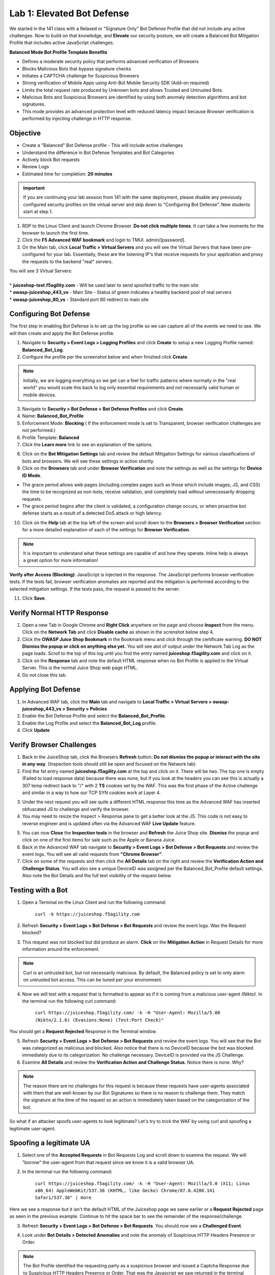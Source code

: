 Lab 1: Elevated Bot Defense
-------------------------------------------

We started in the 141 class with a Relaxed or "Signature Only" Bot Defense Profile that did not include any active challenges. Now to build on that knowledge, and **Elevate** our security posture, we will create a Balanced Bot Mitigation Profile that includes active JavaScript challenges. 

**Balanced Mode Bot Profile Template Benefits**

* Defines a moderate security policy that performs advanced verification of Browsers
* Blocks Malicious Bots that bypass signature checks
* Initiates a CAPTCHA challenge for Suspicious Browsers
* Strong verification of Mobile Apps using Anti-Bot Mobile Security SDK (Add-on required)
* Limits the total request rate produced by Unknown bots and allows Trusted and Untrusted Bots. 
* Malicious Bots and Suspicious Browsers are identified by using both anomaly detection algorithms and bot signatures. 
* This mode provides an advanced protection level with reduced latency impact because Browser verification is performed by injecting challenge in HTTP response. 

.. image:: images/prof_types.png
  :width: 600 px


Objective
~~~~~~~~~

- Create a "Balanced" Bot Defense profile - This will include active challenges
- Understand the difference in Bot Defense Templates and Bot Categories
- Actively block Bot requests
- Review Logs 

-  Estimated time for completion: **20** **minutes**

.. IMPORTANT:: If you are continuing your lab session from 141 with the same deployment, please disable any previously configured security profiles on the virtual server and skip down to "Configuring Bot Defense”. New students start at step 1. 

.. image:: images/blank_vs.png
  :width: 600 px

#. RDP to the Linux Client and launch Chrome Browser. **Do not click multiple times**. It can take a few moments for the browser to launch the first time. 

#. Click the **F5 Advanced WAF bookmark** and login to TMUI. admin/[password]. 

#. On the Main tab, click **Local Traffic > Virtual Servers** and you will see the Virtual Servers that have been pre-configured for your lab. Essentially, these are the listening IP's that receive requests for your application and proxy the requests to the backend "real" servers.

| You will see 3 Virtual Servers: 

.. image:: images/virtual_servers.png
  :width: 600 px

|

| * **juiceshop-test.f5agility.com** - Will be used later to send spoofed traffic to the main site
| * **owasp-juiceshop_443_vs** - Main Site - Status of green indicates a healthy backend pool of real servers 
| * **owasp-juiceshop_80_vs** - Standard port 80 redirect to main site


Configuring Bot Defense 
~~~~~~~~~~~~~~~~~~~~~~~~

The first step in enabling Bot Defense is to set up the log profile so we can capture all of the events we need to see. We will then create and apply the Bot Defense profile. 

#. Navigate to **Security > Event Logs > Logging Profiles** and click **Create** to setup a new Logging Profile named: **Balanced_Bot_Log**. 
#. Configure the profile per the screenshot below and when finished click **Create**. 

.. NOTE:: Initially, we are logging everything so we get can a feel for traffic patterns where normally in the "real world" you would scale this back to log only essential requirements and not necessarily valid human or mobile devices. 

.. image:: images/balanced_bot.png
  :width: 600 px

3. Navigate to **Security > Bot Defense > Bot Defense Profiles** and click **Create**.
#. Name: **Balanced_Bot_Profile**
#. Enforcement Mode: **Blocking** ( If the enforcement mode is set to Transparent, browser verification challenges are not performed.)
#. Profile Template: **Balanced**
#. Click the **Learn more** link to see an explanation of the options. 

.. image:: images/bot_prof.png
  :width: 600 px

8. Click on the **Bot Mitigation Settings** tab and review the default Mitigation Settings for various classifications of bots and browsers. We will see these settings in action shortly.
#. Click on the **Browsers** tab and under **Browser Verification** and note the settings as well as the settings for **Device ID Mode**.

* The grace period allows web pages (including complex pages such as those which include images, JS, and CSS) the time to be recognized as non-bots, receive validation, and completely load without unnecessarily dropping requests.
* The grace period begins after the client is validated, a configuration change occurs, or when proactive bot defense starts as a result of a detected DoS attack or high latency.

10. Click on the **Help** tab at the top left of the screen and scroll down to the **Browsers > Browser Verification** section for a more detailed explanation of each of the settings for **Browser Verification**. 

.. NOTE:: It is important to understand what these settings are capable of and how they operate. Inline help is always a great option for more information!

**Verify after Access (Blocking)**: JavaScript is injected in the response. The JavaScript performs browser verification tests. If the tests fail, browser verification anomalies are reported and the mitigation is performed according to the selected mitigation settings. If the tests pass, the request is passed to the server.

11. Click **Save**.

Verify Normal HTTP Response
~~~~~~~~~~~~~~~~~~~~~~~~~~~~~

#. Open a new Tab in Google Chrome and **Right Click** anywhere on the page and choose **Inspect** from the menu. Click on the **Network Tab** and click **Disable cache** as shown in the screnshot below step 4.
#. Click the **OWASP Juice Shop Bookmark** in the Bookmark menu and click through the certificate warning. **DO NOT Dismiss the popup or click on anything else yet.** You will see alot of output under the Network Tab Log as the page loads. Scroll to the top of this log until you find the entry named **juiceshop.f5agility.com** and click on it. 
#. Click on the **Response** tab and note the default HTML response when no Bot Profile is applied to the Virtual Server. This is the normal Juice Shop web page HTML. 
#. Do not close this tab. 

.. image:: images/juice.png
  :width: 600 px


Applying Bot Defense 
~~~~~~~~~~~~~~~~~~~~~~~~

#. In Advanced WAF tab, click the **Main** tab and navigate to **Local Traffic > Virtual Servers > owasp-juiceshop_443_vs > Security > Policies**
#. Enable the Bot Defense Profile and select the **Balanced_Bot_Profile**.
#. Enable the Log Profile and select the **Balanced_Bot_Log** profile.
#. Click **Update**

.. image:: images/vs.png
  :width: 600 px

Verify Browser Challenges 
~~~~~~~~~~~~~~~~~~~~~~~~~~~
#. Back in the JuiceShop tab, click the Browsers **Refresh** button. **Do not dismiss the popup or interact with the site in any way**. (Inspection tools should still be open and focused on the Network tab)
#. Find the 1st entry named **juiceshop.f5agility.com** at the top and click on it. There will be two. The top one is empty (Failed to load response data) because there was none, but if you look at the headers you can see this is actually a 307 temp redirect back to "/" with 2 **TS** cookies set by the WAF. This was the first phase of the Active challenge and similar in a way to how our TCP SYN cookies work at Layer 4. 

.. image:: images/first.png
  :width: 600 px

3. Under the next request you will see quite a different HTML response this time as the Advanced WAF has inserted obfuscated JS to challenge and verify the browser. 
#. You may need to resize the Inspect > Response pane to get a better look at the JS. This code is not easy to reverse engineer and is updated often via the Advanced WAF **Live Update** feature.

.. image:: images/with_bot.png
  :width: 600 px


5. You can now **Close** the **Inspection tools** in the browser and **Refresh** the Juice Shop site. **Dismiss** the popup and click on one of the first items for sale such as the Apple or Banana Juice. 
#. Back in the Advanced WAF tab navigate to **Security > Event Logs > Bot Defense > Bot Requests** and review the event logs. You will see all valid requests from **"Chrome Browser"**. 
#. Click on some of the requests and then click the **All Details** tab on the right and review the **Verification Action and Challenge Status**. You will also see a unique DeviceID was assigned per the Balanced_Bot_Profile default settings. Also note the Bot Details and the full text visibility of the request below. 

.. image:: images/goodbot.png
  :width: 600 px


Testing with a Bot
~~~~~~~~~~~~~~~~~~~~~~~

#.  Open a Terminal on the Linux Client and run the following command:

        ``curl -k https://juiceshop.f5agility.com``

2. Refresh **Security > Event Logs > Bot Defense > Bot Requests** and review the event logs. Was the Request blocked?

.. image:: images/untrust.png
  :width: 600 px


3. This request was not blocked but did produce an alarm. **Click** on the **Mitigation Action** in Request Details for more information around the enforcement. 

.. image:: images/mitver.png
  :width: 600 px


.. NOTE:: Curl is an untrusted bot, but not necessarily malicious. By default, the Balanced policy is set to only alarm on untrusted bot access. This can be tuned per your environment.  

4.  Now we will test with a request that is formatted to appear as if it is coming from a malicious user-agent (Nikto). In the terminal run the following curl command:

        ``curl https://juiceshop.f5agility.com/ -k -H "User-Agent: Mozilla/5.00 (Nikto/2.1.6) (Evasions:None) (Test:Port Check)"``


You should get a **Request Rejected** Response in the Terminal window. 

.. image:: images/reject.png
  :width: 600 px

5. Refresh **Security > Event Logs > Bot Defense > Bot Requests** and review the event logs. You will see that the Bot was categorized as malicious and blocked. Also notice that there is no DeviceID because the bot was blocked immediately due to its categorization. No challenge necessary. DeviceID is provided via the JS Challenge. 
6. Examine **All Details** and review the **Verification Action and Challenge Status**. Notice there is none. Why?

.. image:: images/blocked.png
  :width: 600 px

.. NOTE:: The reason there are no challenges for this request is because these requests have user-agents associated with them that are well-known by our Bot Signatures so there is no reason to challenge them. They match the signature at the time of the request so an action is immediately taken based on the categorization of the bot. 

So what if an attacker spoofs user-agents to look legitimate? Let's try to trick the WAF by using curl and spoofing a legitimate user-agent. 

Spoofing a legitimate UA
~~~~~~~~~~~~~~~~~~~~~~~~~~~

1. Select one of the **Accepted Requests** in Bot Requests Log and scroll down to examine the request. We will "borrow" the user-agent from that request since we know it is a valid browser UA. 

.. image:: images/legit.png
  :width: 600 px

2. In the terminal run the following command: 

        ``curl https://juiceshop.f5agility.com/ -k -H "User-Agent: Mozilla/5.0 (X11; Linux x86_64) AppleWebKit/537.36 (KHTML, like Gecko) Chrome/87.0.4280.141 Safari/537.36" | more``


Here we see a response but it isn't the default HTML of the Juiceshop page we saew earlier or a **Request Rejected** page as seen in the previous example. Continue to hit the space bar to see the remainder of the response/challenge. 

.. image:: images/js.png
  :width: 600 px

3.  Refresh **Security > Event Logs > Bot Defense > Bot Requests**. You should now see a **Challenged Event**. 

.. image:: images/challenge.png
  :width: 600 px

4. Look under **Bot Details > Detected Anomalies** and note the anomaly of Suspicious HTTP Headers Presence or Order. 

.. image:: images/anomaly.png
  :width: 600 px


.. NOTE:: The Bot Profile identified the requesting party as a suspicious browser and issued a Captcha Response due to Suspicious HTTP Headers Presence or Order. That was the Javascript we saw returned in the terminal window. 

**At this point it should be getting clearer to you as to how a bot profile operates from a mitigation settings perspective. We "could" start blocking or redirecting Untrusted Bots to another pool of servers for forensics. We "could" also send Suspicious browsers or Malicious Bots to a honeypot page.**

.. image:: images/mitig.png
  :width: 600 px

**This concludes Lab 1**
